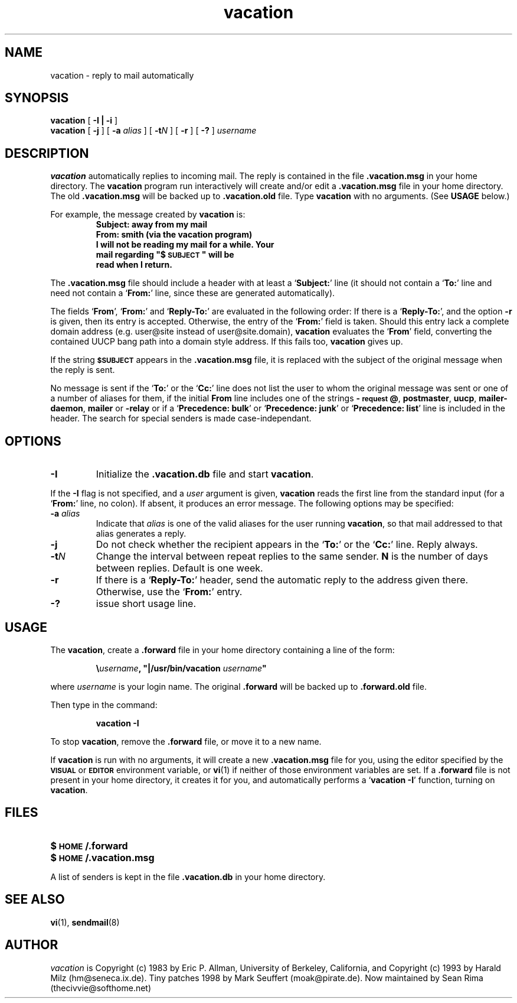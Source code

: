 .\" -*-nroff-*-
.\"
.\"
.\"     Copyright (C) 1996-2000 Michael R. Elkins <me@cs.hmc.edu>
.\"
.\"     This program is free software; you can redistribute it and/or modify
.\"     it under the terms of the GNU General Public License as published by
.\"     the Free Software Foundation; either version 2 of the License, or
.\"     (at your option) any later version.
.\"
.\"     This program is distributed in the hope that it will be useful,
.\"     but WITHOUT ANY WARRANTY; without even the implied warranty of
.\"     MERCHANTABILITY or FITNESS FOR A PARTICULAR PURPOSE.  See the
.\"     GNU General Public License for more details.
.\"
.\"     You should have received a copy of the GNU General Public License
.\"     along with this program; if not, write to the Free Software
.\"     Foundation, Inc., 59 Temple Place - Suite 330, Boston, MA  02111, USA.
.\"
.TH vacation 1 "March 2000" Unix "User Manuals"
.UC 1
.SH NAME
vacation \- reply to mail automatically
.PP
.SH SYNOPSIS
.B vacation
[
.B \-I | \-i
]
.br
.B vacation
[
.B \-j
]
[
.BI \-a " alias"
]
[
.BI \-t N
]
[
.B \-r
]
[
.B \-?
]
.I username
.SH DESCRIPTION
.IX vacation "" "\fLvacation\fR \(em automatic mail replies"
.LP
.B vacation
automatically replies to incoming mail.  The reply is
contained in the file
.BR .vacation.msg
in your home directory.  
.\"(or the file
.\".B /usr/lib/vacation.def
.\"by default).
The
.B vacation
program run interactively will create and/or edit a 
.BR .vacation.msg
file in your home directory. The old
.BR .vacation.msg
will be backed up to
.BR .vacation.old
file.
Type 
.B
vacation
with no arguments.  (See
.B
USAGE 
below.)
.LP
For example, the message created by
.B
vacation
is:
.RS
.sp .5
.nf
.ft B
Subject: away from my mail
From:  smith (via the vacation program)
I will not be reading my mail for a while. Your 
mail regarding "$\s-1SUBJECT\s0" will be 
read when I return.
.ft R
.fi
.RE
.LP
The
.BR .vacation.msg
file should include a header with at least a
.RB ` Subject: '
line (it should not contain a
.RB ` To: '
line and need not contain a
.RB ` From: '
line, since these are generated automatically).
.LP
The fields 
.RB ` From ',
.RB ` From: '
and 
.RB ` Reply-To: '
are evaluated in the following order: If there is a
.RB ` Reply-To: ',
and the option 
.B \-r
is given, then its entry is accepted. Otherwise, the entry of the 
.RB ` From: ' 
field is taken. Should this entry lack a complete domain
address (e.g. user@site instead of user@site.domain), 
.B vacation 
evaluates the 
.RB ` From '
field, converting the contained UUCP bang path into a domain style
address. If this fails too, 
.B vacation
gives up.
.LP
If the string
.SB $SUBJECT
appears in the
.B \&.vacation.msg
file, it is replaced with the subject of the original message when the
reply is sent.  
.LP
No message is sent if the
.RB ` To: '
or the
.RB ` Cc: '
line does not list the user to whom the original message was sent or
one of a number of aliases for them,
if the initial
.B From
line includes one of the strings
.BR \-\s-1request\s0@ , 
.BR postmaster , 
.BR uucp , 
.BR mailer-daemon ,
.BR mailer 
or
.BR -relay
or if a
.RB ` "Precedence: bulk" '
or
.RB ` "Precedence: junk" '
or
.RB ` "Precedence: list" '
line is included in the header. The search for special 
senders is made case-independant.
.SH OPTIONS
.TP
.B \-I
Initialize the
.B \&.vacation.db
file and start
.BR vacation .
.LP
If the
.B \-I
flag is not specified, and a
.I user
argument is given,
.B vacation
reads the first line from the standard input
(for a
.RB ` From: '
line, no colon).
If absent, it produces an error message.  The following options may be
specified:
.TP
.BI \-a " alias"
Indicate that
.I alias
is one of the valid aliases for the user running
.BR vacation ,
so that mail addressed to that alias generates a reply.
.TP
.B \-j
Do not check whether the recipient appears in the
.RB ` To: '
or the
.RB ` Cc: '
line. Reply always.
.TP
.BI \-t N
Change the interval between repeat replies to the same sender.
.B N
is the number of days between replies. Default is one week.
.TP
.BI \-r
If there is a 
.RB ` Reply-To: '
header, send the automatic reply to the address given there.
Otherwise, use the 
.RB ` From: '
entry.
.TP
.BI \-?
issue short usage line.
.SH USAGE
.LP
The
.BR vacation ,
create a
.B \&.forward
file in your home directory containing a line of the form:
.IP
\fB\e\fIusername\fB, "|/usr/bin/vacation \fIusername\fB"\fR
.LP
where
.I username
is your login name. The original
.B \&.forward
will be backed up to
.B \&.forward.old
file.

.LP
Then type in the command:
.IP
.B vacation \-I
.LP
To stop
.BR vacation ,
remove the
.B \&.forward
file, or move it to a new name.
.br
.ne 6
.LP
If
.B vacation
is run with no arguments, it will create a new
.B \&.vacation.msg
file for you, using the editor specified by the
.SB VISUAL
or
.SB EDITOR
environment variable, or
.BR vi (1)
if neither of those environment variables are set.  If a
.B \&.forward
file is not present in your home directory, it creates
it for you, and automatically performs a
.RB ` "vacation \-I" '
function, turning on
.BR vacation .
.SH FILES
.PD 0
.TP 20
.B $\s-1HOME\s0/.forward
.\".TP
.\".B /usr/lib/vacation.def
.TP
.B $\s-1HOME\s0/.vacation.msg
.PD
.LP
A list of senders is kept in the file
.B \&.vacation.db
in your home directory.
.SH SEE ALSO
.BR vi (1),
.BR sendmail (8)
.SH AUTHOR
.I vacation
is Copyright (c) 1983 by Eric P. Allman, University of
Berkeley, California, and Copyright (c) 1993 by Harald Milz
(hm@seneca.ix.de). Tiny patches 1998 by Mark Seuffert (moak@pirate.de).
Now maintained by Sean Rima (thecivvie@softhome.net)
